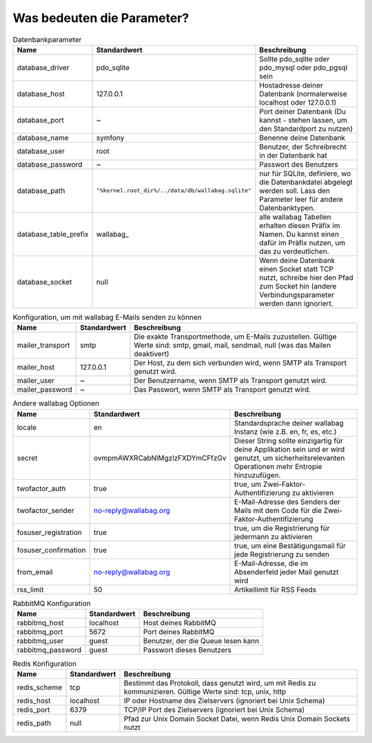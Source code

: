 Was bedeuten die Parameter?
===========================
.. csv-table:: Datenbankparameter
   :header: "Name", "Standardwert", "Beschreibung"

   "database_driver", "pdo_sqlite", "Sollte pdo_sqlite oder pdo_mysql oder pdo_pgsql sein"
   "database_host", "127.0.0.1", "Hostadresse deiner Datenbank (normalerweise localhost oder 127.0.0.1)"
   "database_port", "~", "Port deiner Datenbank (Du kannst ``~`` stehen lassen, um den Standardport zu nutzen)"
   "database_name", "symfony", "Benenne deine Datenbank"
   "database_user", "root", "Benutzer, der Schreibrecht in der Datenbank hat"
   "database_password", "~", "Passwort des Benutzers"
   "database_path", "``""%kernel.root_dir%/../data/db/wallabag.sqlite""``", "nur für SQLite, definiere, wo die Datenbankdatei abgelegt werden soll. Lass den Parameter leer für andere Datenbanktypen."
   "database_table_prefix", "wallabag_", "alle wallabag Tabellen erhalten diesen Präfix im Namen. Du kannst einen ``_`` dafür im Präfix nutzen, um das zu verdeutlichen."
   "database_socket", "null", "Wenn deine Datenbank einen Socket statt TCP nutzt, schreibe hier den Pfad zum Socket hin (andere Verbindungsparameter werden dann ignoriert."

.. csv-table:: Konfiguration, um mit wallabag E-Mails senden zu können
   :header: "Name", "Standardwert", "Beschreibung"

   "mailer_transport", "smtp",  "Die exakte Transportmethode, um E-Mails zuzustellen. Gültige Werte sind: smtp, gmail, mail, sendmail, null (was das Mailen deaktivert)"
   "mailer_host", "127.0.0.1",  "Der Host, zu dem sich verbunden wird, wenn SMTP als Transport genutzt wird."
   "mailer_user", "~",  "Der Benutzername, wenn SMTP als Transport genutzt wird."
   "mailer_password", "~",  "Das Passwort, wenn SMTP als Transport genutzt wird."

.. csv-table:: Andere wallabag Optionen
   :header: "Name", "Standardwert", "Beschreibung"

   "locale", "en", "Standardsprache deiner wallabag Instanz (wie z.B. en, fr, es, etc.)"
   "secret", "ovmpmAWXRCabNlMgzlzFXDYmCFfzGv", "Dieser String sollte einzigartig für deine Applikation sein und er wird genutzt, um sicherheitsrelevanten Operationen mehr Entropie hinzuzufügen."
   "twofactor_auth", "true", "true, um Zwei-Faktor-Authentifizierung zu aktivieren"
   "twofactor_sender", "no-reply@wallabag.org", "E-Mail-Adresse des Senders der Mails mit dem Code für die Zwei-Faktor-Authentifizierung"
   "fosuser_registration", "true", "true, um die Registrierung für jedermann zu aktivieren"
   "fosuser_confirmation", "true", "true, um eine Bestätigungsmail für jede Registrierung zu senden"
   "from_email", "no-reply@wallabag.org", "E-Mail-Adresse, die im Absenderfeld jeder Mail genutzt wird"
   "rss_limit", "50", "Artikellimit für RSS Feeds"

.. csv-table:: RabbitMQ Konfiguration
   :header: "Name", "Standardwert", "Beschreibung"

   "rabbitmq_host", "localhost", "Host deines RabbitMQ"
   "rabbitmq_port", "5672", "Port deines RabbitMQ"
   "rabbitmq_user", "guest", "Benutzer, der die Queue lesen kann"
   "rabbitmq_password", "guest", "Passwort dieses Benutzers"

.. csv-table:: Redis Konfiguration
   :header: "Name", "Standardwert", "Beschreibung"

   "redis_scheme", "tcp", "Bestimmt das Protokoll, dass genutzt wird, um mit Redis zu kommunizieren. Gültige Werte sind: tcp, unix, http"
   "redis_host", "localhost", "IP oder Hostname des Zielservers (ignoriert bei Unix Schema)"
   "redis_port", "6379", "TCP/IP Port des Zielservers (ignoriert bei Unix Schema)"
   "redis_path", "null", "Pfad zur Unix Domain Socket Datei, wenn Redis Unix Domain Sockets nutzt"
